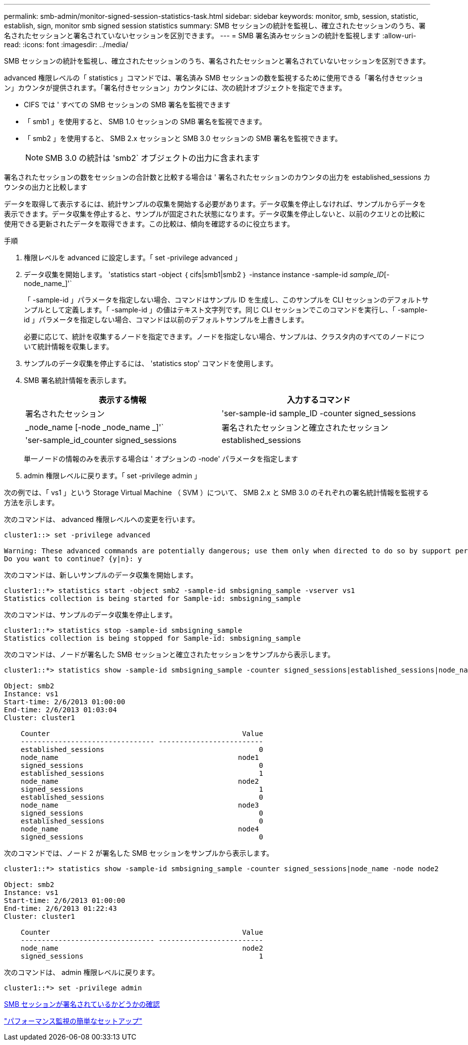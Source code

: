 ---
permalink: smb-admin/monitor-signed-session-statistics-task.html 
sidebar: sidebar 
keywords: monitor, smb, session, statistic, establish, sign, monitor smb signed session statistics 
summary: SMB セッションの統計を監視し、確立されたセッションのうち、署名されたセッションと署名されていないセッションを区別できます。 
---
= SMB 署名済みセッションの統計を監視します
:allow-uri-read: 
:icons: font
:imagesdir: ../media/


[role="lead"]
SMB セッションの統計を監視し、確立されたセッションのうち、署名されたセッションと署名されていないセッションを区別できます。

advanced 権限レベルの「 statistics 」コマンドでは、署名済み SMB セッションの数を監視するために使用できる「署名付きセッション」カウンタが提供されます。「署名付きセッション」カウンタには、次の統計オブジェクトを指定できます。

* CIFS では ' すべての SMB セッションの SMB 署名を監視できます
* 「 smb1 」を使用すると、 SMB 1.0 セッションの SMB 署名を監視できます。
* 「 smb2 」を使用すると、 SMB 2.x セッションと SMB 3.0 セッションの SMB 署名を監視できます。
+
[NOTE]
====
SMB 3.0 の統計は 'smb2` オブジェクトの出力に含まれます

====


署名されたセッションの数をセッションの合計数と比較する場合は ' 署名されたセッションのカウンタの出力を established_sessions カウンタの出力と比較します

データを取得して表示するには、統計サンプルの収集を開始する必要があります。データ収集を停止しなければ、サンプルからデータを表示できます。データ収集を停止すると、サンプルが固定された状態になります。データ収集を停止しないと、以前のクエリとの比較に使用できる更新されたデータを取得できます。この比較は、傾向を確認するのに役立ちます。

.手順
. 権限レベルを advanced に設定します。「 set -privilege advanced 」
. データ収集を開始します。 'statistics start -object ｛ cifs|smb1|smb2 ｝ -instance instance -sample-id _sample_ID_[-node_name_]'`
+
「 -sample-id 」パラメータを指定しない場合、コマンドはサンプル ID を生成し、このサンプルを CLI セッションのデフォルトサンプルとして定義します。「 -sample-id 」の値はテキスト文字列です。同じ CLI セッションでこのコマンドを実行し、「 -sample-id 」パラメータを指定しない場合、コマンドは以前のデフォルトサンプルを上書きします。

+
必要に応じて、統計を収集するノードを指定できます。ノードを指定しない場合、サンプルは、クラスタ内のすべてのノードについて統計情報を収集します。

. サンプルのデータ収集を停止するには、 'statistics stop' コマンドを使用します。
. SMB 署名統計情報を表示します。
+
|===
| 表示する情報 | 入力するコマンド 


 a| 
署名されたセッション
 a| 
'ser-sample-id sample_ID -counter signed_sessions | _node_name [-node _node_name _]'`



 a| 
署名されたセッションと確立されたセッション
 a| 
'ser-sample_id_counter signed_sessions | established_sessions | _node_name [-node node_name ]] のようになります

|===
+
単一ノードの情報のみを表示する場合は ' オプションの -node' パラメータを指定します

. admin 権限レベルに戻ります。「 set -privilege admin 」


次の例では、「 vs1 」という Storage Virtual Machine （ SVM ）について、 SMB 2.x と SMB 3.0 のそれぞれの署名統計情報を監視する方法を示します。

次のコマンドは、 advanced 権限レベルへの変更を行います。

[listing]
----
cluster1::> set -privilege advanced

Warning: These advanced commands are potentially dangerous; use them only when directed to do so by support personnel.
Do you want to continue? {y|n}: y
----
次のコマンドは、新しいサンプルのデータ収集を開始します。

[listing]
----
cluster1::*> statistics start -object smb2 -sample-id smbsigning_sample -vserver vs1
Statistics collection is being started for Sample-id: smbsigning_sample
----
次のコマンドは、サンプルのデータ収集を停止します。

[listing]
----
cluster1::*> statistics stop -sample-id smbsigning_sample
Statistics collection is being stopped for Sample-id: smbsigning_sample
----
次のコマンドは、ノードが署名した SMB セッションと確立されたセッションをサンプルから表示します。

[listing]
----
cluster1::*> statistics show -sample-id smbsigning_sample -counter signed_sessions|established_sessions|node_name

Object: smb2
Instance: vs1
Start-time: 2/6/2013 01:00:00
End-time: 2/6/2013 01:03:04
Cluster: cluster1

    Counter                                              Value
    -------------------------------- -------------------------
    established_sessions                                     0
    node_name                                           node1
    signed_sessions                                          0
    established_sessions                                     1
    node_name                                           node2
    signed_sessions                                          1
    established_sessions                                     0
    node_name                                           node3
    signed_sessions                                          0
    established_sessions                                     0
    node_name                                           node4
    signed_sessions                                          0
----
次のコマンドでは、ノード 2 が署名した SMB セッションをサンプルから表示します。

[listing]
----
cluster1::*> statistics show -sample-id smbsigning_sample -counter signed_sessions|node_name -node node2

Object: smb2
Instance: vs1
Start-time: 2/6/2013 01:00:00
End-time: 2/6/2013 01:22:43
Cluster: cluster1

    Counter                                              Value
    -------------------------------- -------------------------
    node_name                                            node2
    signed_sessions                                          1
----
次のコマンドは、 admin 権限レベルに戻ります。

[listing]
----
cluster1::*> set -privilege admin
----
xref:determine-sessions-signed-task.adoc[SMB セッションが署名されているかどうかの確認]

link:../performance-config/index.html["パフォーマンス監視の簡単なセットアップ"]
